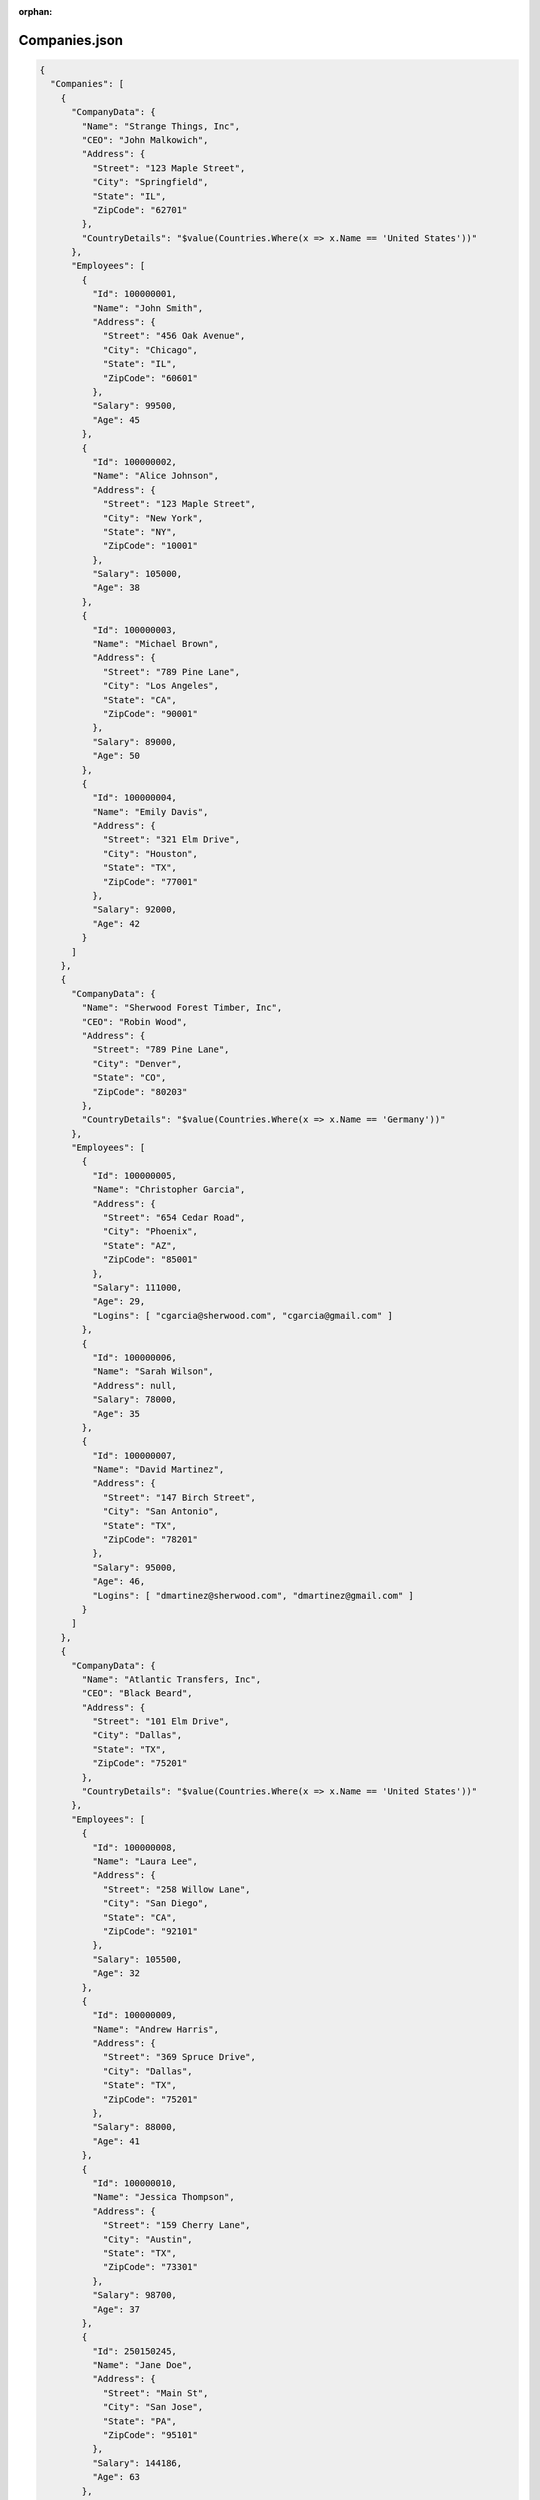 ﻿:orphan:

==============
Companies.json
==============

.. sourcecode:: json
  
  {
    "Companies": [
      {
        "CompanyData": {
          "Name": "Strange Things, Inc",
          "CEO": "John Malkowich",
          "Address": {
            "Street": "123 Maple Street",
            "City": "Springfield",
            "State": "IL",
            "ZipCode": "62701"
          },
          "CountryDetails": "$value(Countries.Where(x => x.Name == 'United States'))"
        },
        "Employees": [
          {
            "Id": 100000001,
            "Name": "John Smith",
            "Address": {
              "Street": "456 Oak Avenue",
              "City": "Chicago",
              "State": "IL",
              "ZipCode": "60601"
            },
            "Salary": 99500,
            "Age": 45          
          },
          {
            "Id": 100000002,
            "Name": "Alice Johnson",
            "Address": {
              "Street": "123 Maple Street",
              "City": "New York",
              "State": "NY",
              "ZipCode": "10001"
            },
            "Salary": 105000,
            "Age": 38
          },
          {
            "Id": 100000003,
            "Name": "Michael Brown",
            "Address": {
              "Street": "789 Pine Lane",
              "City": "Los Angeles",
              "State": "CA",
              "ZipCode": "90001"
            },
            "Salary": 89000,
            "Age": 50
          },
          {
            "Id": 100000004,
            "Name": "Emily Davis",
            "Address": {
              "Street": "321 Elm Drive",
              "City": "Houston",
              "State": "TX",
              "ZipCode": "77001"
            },
            "Salary": 92000,
            "Age": 42
          }
        ]
      },
      {
        "CompanyData": {
          "Name": "Sherwood Forest Timber, Inc",
          "CEO": "Robin Wood",
          "Address": {
            "Street": "789 Pine Lane",
            "City": "Denver",
            "State": "CO",
            "ZipCode": "80203"
          },
          "CountryDetails": "$value(Countries.Where(x => x.Name == 'Germany'))"
        },
        "Employees": [
          {
            "Id": 100000005,
            "Name": "Christopher Garcia",
            "Address": {
              "Street": "654 Cedar Road",
              "City": "Phoenix",
              "State": "AZ",
              "ZipCode": "85001"
            },
            "Salary": 111000,
            "Age": 29,
            "Logins": [ "cgarcia@sherwood.com", "cgarcia@gmail.com" ]
          },
          {
            "Id": 100000006,
            "Name": "Sarah Wilson",
            "Address": null,
            "Salary": 78000,
            "Age": 35
          },
          {
            "Id": 100000007,
            "Name": "David Martinez",
            "Address": {
              "Street": "147 Birch Street",
              "City": "San Antonio",
              "State": "TX",
              "ZipCode": "78201"
            },
            "Salary": 95000,
            "Age": 46,
            "Logins": [ "dmartinez@sherwood.com", "dmartinez@gmail.com" ]
          }
        ]
      },
      {
        "CompanyData": {
          "Name": "Atlantic Transfers, Inc",
          "CEO": "Black Beard",
          "Address": {
            "Street": "101 Elm Drive",
            "City": "Dallas",
            "State": "TX",
            "ZipCode": "75201"
          },
          "CountryDetails": "$value(Countries.Where(x => x.Name == 'United States'))"
        },
        "Employees": [
          {
            "Id": 100000008,
            "Name": "Laura Lee",
            "Address": {
              "Street": "258 Willow Lane",
              "City": "San Diego",
              "State": "CA",
              "ZipCode": "92101"
            },
            "Salary": 105500,
            "Age": 32
          },
          {
            "Id": 100000009,
            "Name": "Andrew Harris",
            "Address": {
              "Street": "369 Spruce Drive",
              "City": "Dallas",
              "State": "TX",
              "ZipCode": "75201"
            },
            "Salary": 88000,
            "Age": 41
          },
          {
            "Id": 100000010,
            "Name": "Jessica Thompson",
            "Address": {
              "Street": "159 Cherry Lane",
              "City": "Austin",
              "State": "TX",
              "ZipCode": "73301"
            },
            "Salary": 98700,
            "Age": 37
          },
          {
            "Id": 250150245,
            "Name": "Jane Doe",
            "Address": {
              "Street": "Main St",
              "City": "San Jose",
              "State": "PA",
              "ZipCode": "95101"
            },
            "Salary": 144186,
            "Age": 63
          },
          {
            "Id": 783328759,
            "Name": "Robert Brown",
            "Address": {
              "Street": "Pine St",
              "City": "Los Angeles",
              "State": "CA",
              "ZipCode": "90001"
            },
            "Salary": 122395,
            "Age": 58
          }
        ]
      }
    ]
  }

